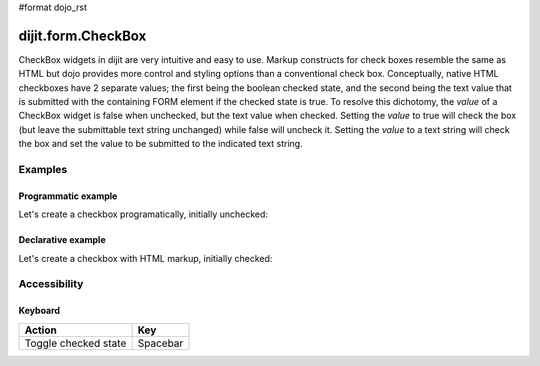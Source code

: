 #format dojo_rst

dijit.form.CheckBox
===================

CheckBox widgets in dijit are very intuitive and easy to use. Markup constructs for check boxes resemble the same as HTML but dojo provides more control and styling options than a conventional check box.  Conceptually, native HTML checkboxes have 2 separate values; the first being the boolean checked state, and the second being the text value that is submitted with the containing FORM element if the checked state is true.  To resolve this dichotomy, the *value* of a CheckBox widget is false when unchecked, but the text value when checked.  Setting the *value* to true will check the box (but leave the submittable text string unchanged) while false will uncheck it.  Setting the *value* to a text string will check the box and set the value to be submitted to the indicated text string.

Examples
--------

Programmatic example
~~~~~~~~~~~~~~~~~~~~

Let's create a checkbox programatically, initially unchecked:

.. cv-compound::

  .. cv:: javascript

    <script type="text/javascript">
    dojo.require("dijit.form.CheckBox");
    dojo.addOnLoad(function(){
      var checkBox = new dijit.form.CheckBox({
        name: "checkBox",
        value: "agreed",
        checked: false,
        onChange: function(b){ alert('onChange called with parameter = ' + b + ', and widget value = ' + checkBox.attr('value') ); }
      }, "checkBox");
    });
    </script>

  .. cv:: html
 
    <input id="checkBox"> <label for="checkBox">I agree</label>

Declarative example
~~~~~~~~~~~~~~~~~~~

Let's create a checkbox with HTML markup, initially checked:

.. cv-compound::

  .. cv:: javascript

    <script type="text/javascript">
        dojo.require("dijit.form.CheckBox");
    </script>

  .. cv:: html
 
    <input id="mycheck" name="mycheck" dojoType="dijit.form.CheckBox" value="agreed" checked onChange="alert('onChange called with parameter = ' + arguments[0] + ', and widget value = ' + dijit.byId('mycheck').attr('value'))"> <label for="mycheck">I agree</label>


Accessibility
-------------

Keyboard
~~~~~~~~
+----------------------------+-----------------+
| **Action**                 | **Key**         |
+----------------------------+-----------------+
| Toggle checked state       | Spacebar        | 
+----------------------------+-----------------+
